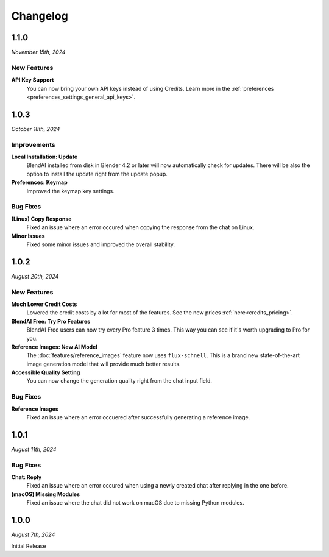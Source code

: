 =========
Changelog
=========

#####
1.1.0
#####

*November 15th, 2024*

************
New Features
************

**API Key Support**
    You can now bring your own API keys instead of using Credits. Learn more in the :ref:`preferences <preferences_settings_general_api_keys>`.

#####
1.0.3
#####

*October 18th, 2024*

************
Improvements
************

**Local Installation: Update**
    BlendAI installed from disk in Blender 4.2 or later will now automatically check for updates. There will be also the option to install the update right from the update popup.

**Preferences: Keymap**
    Improved the keymap key settings.

*********
Bug Fixes
*********

**(Linux) Copy Response**
    Fixed an issue where an error occured when copying the response from the chat on Linux.

**Minor Issues**
    Fixed some minor issues and improved the overall stability.


#####
1.0.2
#####

*August 20th, 2024*

************
New Features
************

**Much Lower Credit Costs**
    Lowered the credit costs by a lot for most of the features. See the new prices :ref:`here<credits_pricing>`.

**BlendAI Free: Try Pro Features**
    BlendAI Free users can now try every Pro feature 3 times. This way you can see if it's worth upgrading to Pro for you.

**Reference Images: New AI Model**
    The :doc:`features/reference_images` feature now uses ``flux-schnell``. This is a brand new state-of-the-art image generation model that will provide much better results.

**Accessible Quality Setting**
    You can now change the generation quality right from the chat input field.

*********
Bug Fixes
*********

**Reference Images**
    Fixed an issue where an error occuered after successfully generating a reference image.


#####
1.0.1
#####

*August 11th, 2024*

*********
Bug Fixes
*********

**Chat: Reply**
    Fixed an issue where an error occured when using a newly created chat after replying in the one before.
    
**(macOS) Missing Modules**
    Fixed an issue where the chat did not work on macOS due to missing Python modules.


#####
1.0.0
#####

*August 7th, 2024*

Initial Release


 